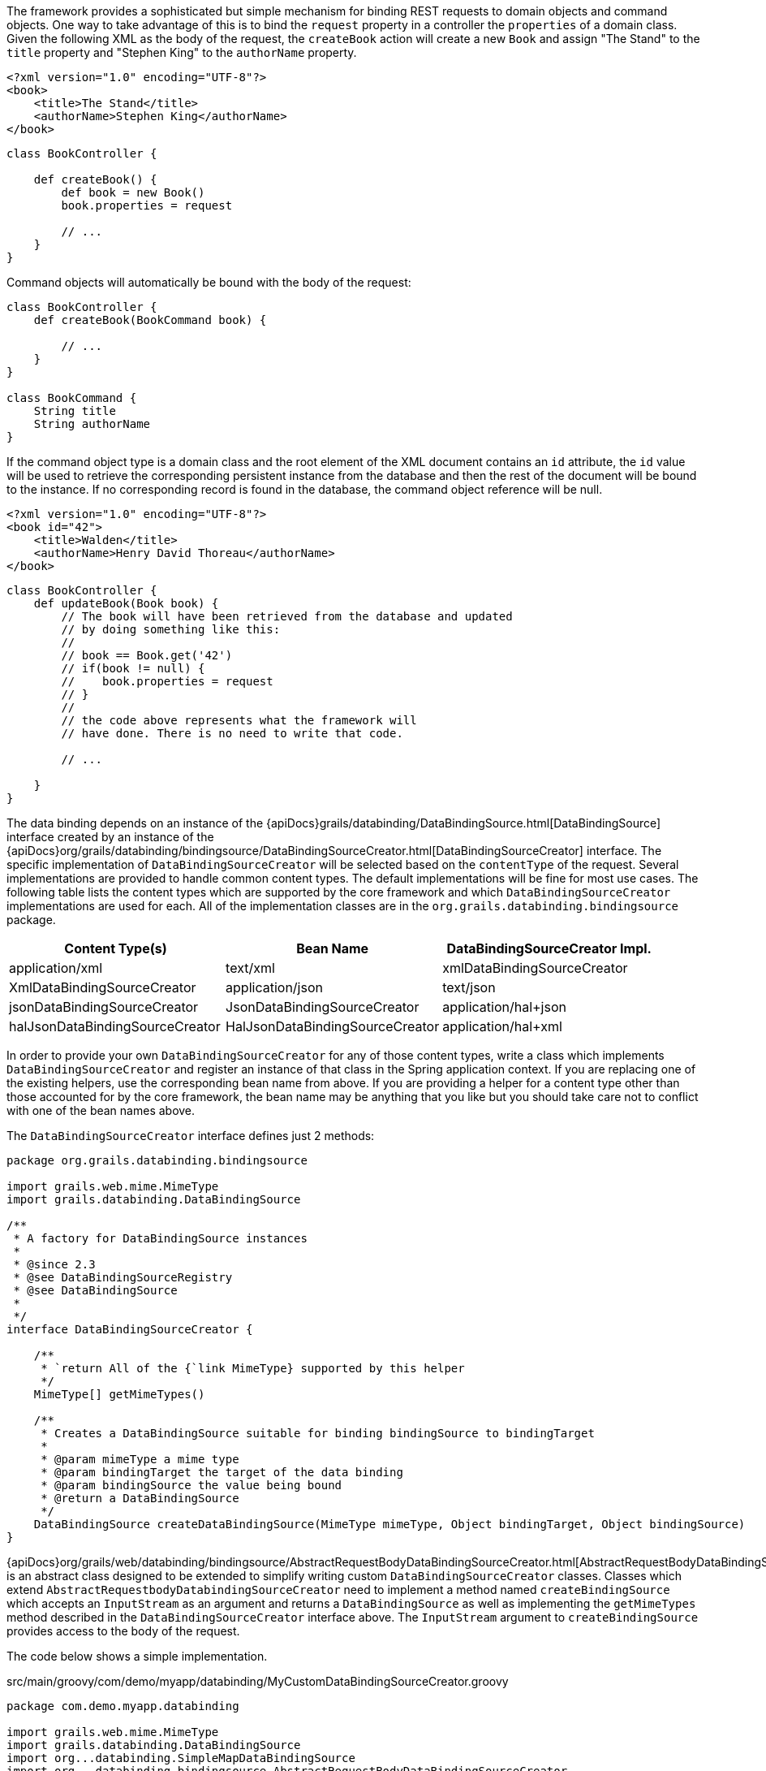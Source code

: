 The framework provides a sophisticated but simple mechanism for binding REST requests to domain objects and command objects.  One way to take advantage of this is to bind the `request` property in a controller the `properties` of a domain class.  Given the following XML as the body of the request, the `createBook` action will create a new `Book` and assign "The Stand" to the `title` property and "Stephen King" to the `authorName` property.

[source,groovy]
----
<?xml version="1.0" encoding="UTF-8"?>
<book>
    <title>The Stand</title>
    <authorName>Stephen King</authorName>
</book>
----

[source,groovy]
----
class BookController {

    def createBook() {
        def book = new Book()
        book.properties = request

        // ...
    }
}
----

Command objects will automatically be bound with the body of the request:

[source,groovy]
----
class BookController {
    def createBook(BookCommand book) {

        // ...
    }
}

class BookCommand {
    String title
    String authorName
}
----

If the command object type is a domain class and the root element of the XML document contains an `id` attribute, the `id` value will be used to retrieve the corresponding persistent instance from the database and then the rest of the document will be bound to the instance.  If no corresponding record is found in the database, the command object reference will be null.

[source,groovy]
----
<?xml version="1.0" encoding="UTF-8"?>
<book id="42">
    <title>Walden</title>
    <authorName>Henry David Thoreau</authorName>
</book>
----

[source,groovy]
----
class BookController {
    def updateBook(Book book) {
        // The book will have been retrieved from the database and updated
        // by doing something like this:
        //
        // book == Book.get('42')
        // if(book != null) {
        //    book.properties = request
        // }
        //
        // the code above represents what the framework will
        // have done. There is no need to write that code.

        // ...

    }
}
----

The data binding depends on an instance of the {apiDocs}grails/databinding/DataBindingSource.html[DataBindingSource] interface created by an instance of the {apiDocs}org/grails/databinding/bindingsource/DataBindingSourceCreator.html[DataBindingSourceCreator] interface.  The specific implementation of `DataBindingSourceCreator` will be selected based on the `contentType` of the request.  Several implementations are provided to handle common content types.  The default implementations will be fine for most use cases.  The following table lists the content types which are supported by the core framework and which `DataBindingSourceCreator` implementations are used for each. All of the implementation classes are in the `org.grails.databinding.bindingsource` package.

[format="csv", options="header"]
|===

Content Type(s),Bean Name,DataBindingSourceCreator Impl.
application/xml, text/xml,xmlDataBindingSourceCreator,XmlDataBindingSourceCreator
application/json, text/json,jsonDataBindingSourceCreator,JsonDataBindingSourceCreator
application/hal+json,halJsonDataBindingSourceCreator,HalJsonDataBindingSourceCreator
application/hal+xml,halXmlDataBindingSourceCreator,HalXmlDataBindingSourceCreator
|===

In order to provide your own `DataBindingSourceCreator` for any of those content types, write a class which implements
`DataBindingSourceCreator` and register an instance of that class in the Spring application context.  If you
are replacing one of the existing helpers, use the corresponding bean name from above.  If you are providing a
helper for a content type other than those accounted for by the core framework, the bean name may be anything that
you like but you should take care not to conflict with one of the bean names above.

The `DataBindingSourceCreator` interface defines just 2 methods:

[source,groovy]
----
package org.grails.databinding.bindingsource

import grails.web.mime.MimeType
import grails.databinding.DataBindingSource

/**
 * A factory for DataBindingSource instances
 *
 * @since 2.3
 * @see DataBindingSourceRegistry
 * @see DataBindingSource
 *
 */
interface DataBindingSourceCreator {

    /**
     * `return All of the {`link MimeType} supported by this helper
     */
    MimeType[] getMimeTypes()

    /**
     * Creates a DataBindingSource suitable for binding bindingSource to bindingTarget
     *
     * @param mimeType a mime type
     * @param bindingTarget the target of the data binding
     * @param bindingSource the value being bound
     * @return a DataBindingSource
     */
    DataBindingSource createDataBindingSource(MimeType mimeType, Object bindingTarget, Object bindingSource)
}
----

{apiDocs}org/grails/web/databinding/bindingsource/AbstractRequestBodyDataBindingSourceCreator.html[AbstractRequestBodyDataBindingSourceCreator]
is an abstract class designed to be extended to simplify writing custom `DataBindingSourceCreator` classes.  Classes which
extend `AbstractRequestbodyDatabindingSourceCreator` need to implement a method named `createBindingSource`
which accepts an `InputStream` as an argument and returns a `DataBindingSource` as well as implementing the `getMimeTypes`
method described in the `DataBindingSourceCreator` interface above.  The `InputStream` argument to `createBindingSource`
provides access to the body of the request.

The code below shows a simple implementation.


[source,groovy]
.src/main/groovy/com/demo/myapp/databinding/MyCustomDataBindingSourceCreator.groovy
----
package com.demo.myapp.databinding

import grails.web.mime.MimeType
import grails.databinding.DataBindingSource
import org...databinding.SimpleMapDataBindingSource
import org...databinding.bindingsource.AbstractRequestBodyDataBindingSourceCreator

/**
 * A custom DataBindingSourceCreator capable of parsing key value pairs out of
 * a request body containing a comma separated list of key:value pairs like:
 *
 * name:Herman,age:99,town:STL
 *
 */
class MyCustomDataBindingSourceCreator extends AbstractRequestBodyDataBindingSourceCreator {

    @Override
    public MimeType[] getMimeTypes() {
        [new MimeType('text/custom+demo+csv')] as MimeType[]
    }

    @Override
    protected DataBindingSource createBindingSource(InputStream inputStream) {
        def map = [:]

        def reader = new InputStreamReader(inputStream)

        // this is an obviously naive parser and is intended
        // for demonstration purposes only.

        reader.eachLine { line ->
            def keyValuePairs = line.split(',')
            keyValuePairs.each { keyValuePair ->
                if(keyValuePair?.trim()) {
                    def keyValuePieces = keyValuePair.split(':')
                    def key = keyValuePieces[0].trim()
                    def value = keyValuePieces[1].trim()
                    map<<key>> = value
                }
            }
        }

        // create and return a DataBindingSource which contains the parsed data
        new SimpleMapDataBindingSource(map)
    }
}
----

An instance of `MyCustomDataSourceCreator` needs to be registered in the spring application context.

[source,groovy]
.grails-app/conf/spring/resources.groovy
----
beans = {

    myCustomCreator com.demo.myapp.databinding.MyCustomDataBindingSourceCreator

    // ...
}
----


With that in place the framework will use the `myCustomCreator` bean any time a `DataBindingSourceCreator` is needed
to deal with a request which has a `contentType` of "text/custom+demo+csv".
